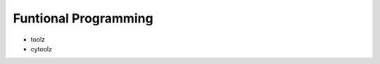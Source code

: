 Funtional Programming
==============================================================================

* toolz
* cytoolz